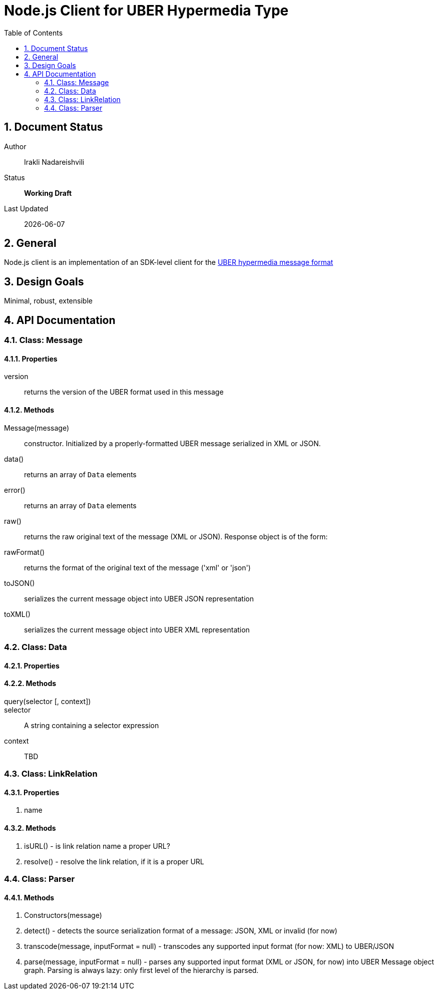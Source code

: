 = Node.js Client for UBER Hypermedia Type
:toc:
:numbered:

== Document Status
Author::
  Irakli Nadareishvili
Status::
  *[white red-background]#Working Draft#*

////
  *[white blue-background]#Release Candidate#*
  *[white green-background]#Released#*
////

Last Updated::
  {docdate}

== General
Node.js client is an implementation of an SDK-level client for the http://uberhypermedia.org[UBER hypermedia message format]

== Design Goals
Minimal, robust, extensible

== API Documentation

=== Class: Message

==== Properties

+version+::
  returns the version of the UBER format used in this message

==== Methods

+Message(message)+::
constructor. Initialized by a properly-formatted UBER message serialized in XML or JSON.

+data()+::
returns an array of `Data` elements
  
+error()+::
returns an array of `Data` elements
  
+raw()+::
returns the raw original text of the message (XML or JSON). Response object is of the form: 

+rawFormat()+::
returns the format of the original text of the message ('xml' or 'json')

+toJSON()+::
serializes the current message object into UBER JSON representation

+toXML()+::
serializes the current message object into UBER XML representation

=== Class: Data

==== Properties

==== Methods

+query(selector [, context])+::
    selector::
    A string containing a selector expression
    context::
    TBD
    
### Class: LinkRelation

#### Properties

1. name

#### Methods

1. isURL() - is link relation name a proper URL?
2. resolve() - resolve the link relation, if it is a proper URL

### Class: Parser

#### Methods

1. Constructors(message) 
2. detect() - detects the source serialization format of a message: JSON, XML or invalid (for now)
2. transcode(message, inputFormat = null) - transcodes any supported input format (for now: XML) to UBER/JSON
3. parse(message, inputFormat = null) - parses any supported input format (XML or JSON, for now) into UBER Message object graph. Parsing is always lazy: only first level of the hierarchy is parsed.


